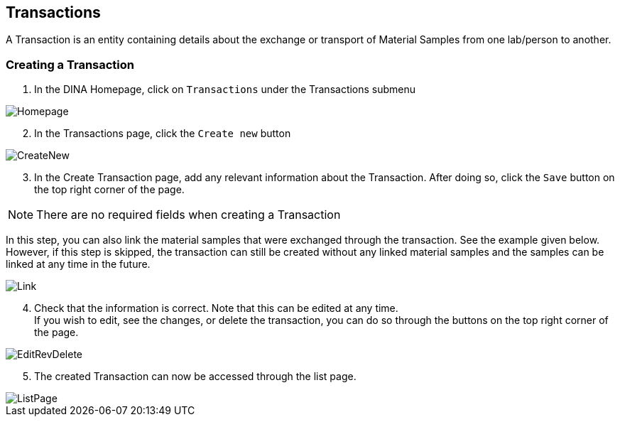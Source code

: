 [id=transactions]
== Transactions
A Transaction is an entity containing details about the exchange or transport of Material Samples from one lab/person to another.

[id=createTransaction]
=== Creating a Transaction
. In the DINA Homepage, click on `Transactions` under the Transactions submenu

image::transactions/Homepage.png[]

[start=2]
. In the Transactions page, click the `Create new` button

image::transactions/CreateNew.png[]

[start=3]
. In the Create Transaction page, add any relevant information about the Transaction. After doing so, click the `Save` button on the top right corner of the page. +

NOTE: There are no required fields when creating a Transaction

In this step, you can also link the material samples that were exchanged through the transaction. See the example given below. +
However, if this step is skipped, the transaction can still be created without any linked material samples and the samples can be linked at any time in the future.

image::transactions/Link.png[]

[start=4]
. Check that the information is correct. Note that this can be edited at any time. +
If you wish to edit, see the changes, or delete the transaction, you can do so through the buttons on the top right corner of the page.

image::EditRevDelete.png[]

[start=5]
. The created Transaction can now be accessed through the list page.

image::transactions/ListPage.png[]
